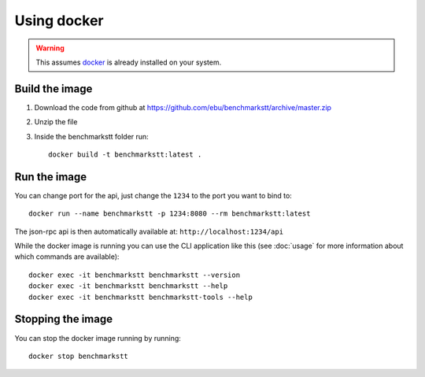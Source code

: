 Using docker
============

.. warning::

   This assumes docker_ is already installed on your system.

Build the image
---------------

1. Download the code from github at https://github.com/ebu/benchmarkstt/archive/master.zip

2. Unzip the file

3. Inside the benchmarkstt folder run::

      docker build -t benchmarkstt:latest .

Run the image
-------------

You can change port for the api, just change the ``1234`` to the port you want to bind to::

      docker run --name benchmarkstt -p 1234:8080 --rm benchmarkstt:latest

The json-rpc api is then automatically available at: ``http://localhost:1234/api``

While the docker image is running you can use the CLI application like this (see :doc:`usage` for
more information about which commands are available)::

      docker exec -it benchmarkstt benchmarkstt --version
      docker exec -it benchmarkstt benchmarkstt --help
      docker exec -it benchmarkstt benchmarkstt-tools --help


Stopping the image
------------------

You can stop the docker image running by running::

      docker stop benchmarkstt


.. _docker: https://www.docker.com